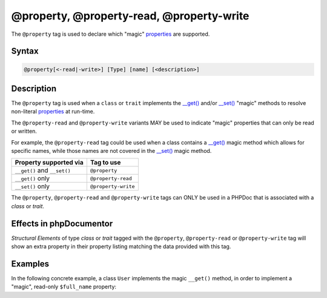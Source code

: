 @property, @property-read, @property-write
===========================================

The ``@property`` tag is used to declare which "magic" `properties`_ are supported.

Syntax
------

.. code-block::

    @property[<-read|-write>] [Type] [name] [<description>]

Description
-----------

The ``@property`` tag is used when a ``class`` or ``trait`` implements the
`\__get() <https://www.php.net/language.oop5.overloading#object.get>`_ and/or
`\__set() <https://www.php.net/language.oop5.overloading#object.set>`_ "magic"
methods to resolve non-literal `properties`_ at run-time.

The ``@property-read`` and ``@property-write`` variants MAY be used to indicate "magic"
properties that can only be read or written.

For example, the ``@property-read`` tag could be used when a class contains
a `\__get() <https://www.php.net/language.oop5.overloading#object.get>`_ magic
method which allows for specific names, while those names are not covered in the
`\__set() <https://www.php.net/language.oop5.overloading#object.set>`_ magic method.

============================ =====================
Property supported via       Tag to use
============================ =====================
``__get()`` and ``__set()``  ``@property``
``__get()`` only             ``@property-read``
``__set()`` only             ``@property-write``
============================ =====================

The ``@property``, ``@property-read`` and ``@property-write`` tags can ONLY be used
in a PHPDoc that is associated with a *class* or *trait*.

Effects in phpDocumentor
------------------------

*Structural Elements* of type *class* or *trait* tagged with the
``@property``, ``@property-read`` or ``@property-write`` tag will show an extra
property in their property listing matching the data provided with this tag.


Examples
--------

.. code-block:: php
   :linenos:

    class Parent
    {
        public function __get()
        {
            <...>
        }

        public function __set()
        {
            <...>
        }
    }

    /**
     * @property       string $myProperty
     * @property-read  string $myReadOnlyProperty
     * @property-write string $myWriteOnlyProperty
     */
    class Child extends Parent
    {
        <...>
    }


In the following concrete example, a class ``User`` implements the magic ``__get()`` method,
in order to implement a "magic", read-only ``$full_name`` property:

.. code-block:: php
   :linenos:

    /**
     * @property-read string $full_name
     */
    class User
    {
        /**
         * @var string
         */
        public $first_name;

        /**
         * @var string
         */
        public $last_name;

        public function __get($name)
        {
            if ($name === "full_name") {
                return "{$this->first_name} {$this->last_name}";
            }
        }
    }


.. _properties : https://www.php.net/language.oop5.properties
